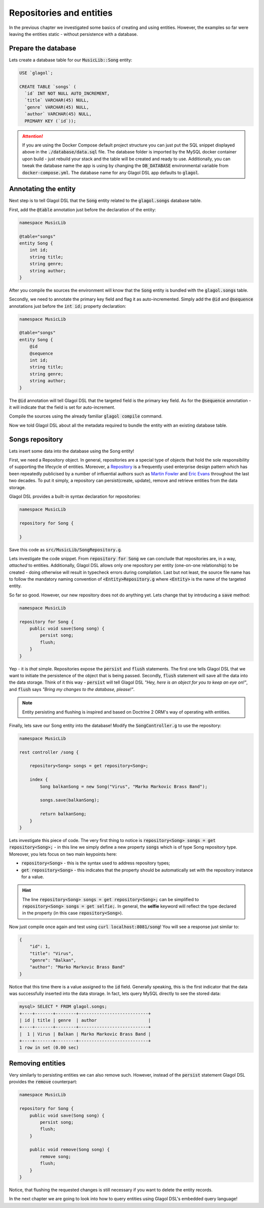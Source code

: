 .. _tutorial_persisting_entities:

Repositories and entities
=========================
In the previous chapter we investigated some basics of creating and using entities. However, the examples so far were leaving the entities static - without persistence with a database.

Prepare the database
--------------------
Lets create a database table for our :code:`MusicLib::Song` entity:

.. code-block:: sql

    USE `glagol`;

    CREATE TABLE `songs` (
      `id` INT NOT NULL AUTO_INCREMENT,
      `title` VARCHAR(45) NULL,
      `genre` VARCHAR(45) NULL,
      `author` VARCHAR(45) NULL,
      PRIMARY KEY (`id`));

.. attention::

    If you are using the Docker Compose default project structure you can just put the SQL snippet displayed above in the :code:`./database/data.sql` file. The database folder is imported by the MySQL docker container upon build - just rebuild your stack and the table will be created and ready to use. Additionally, you can tweak the database name the app is using by changing the :code:`DB_DATABASE` environmental variable from :code:`docker-compose.yml`. The database name for any Glagol DSL app defaults to :code:`glagol`.

Annotating the entity
---------------------
Next step is to tell Glagol DSL that the :code:`Song` entity related to the :code:`glagol.songs` database table.

First, add the :code:`@table` annotation just before the declaration of the entity:

.. code-block:: none

    namespace MusicLib

    @table="songs"
    entity Song {
        int id;
        string title;
        string genre;
        string author;
    }

After you compile the sources the environment will know that the :code:`Song` entity is bundled with the :code:`glagol.songs` table.

Secondly, we need to annotate the primary key field and flag it as auto-incremented. Simply add the :code:`@id` and :code:`@sequence` annotations just before the :code:`int id;` property declaration:

.. code-block:: none

    namespace MusicLib

    @table="songs"
    entity Song {
        @id
        @sequence
        int id;
        string title;
        string genre;
        string author;
    }

The :code:`@id` annotation will tell Glagol DSL that the targeted field is the primary key field. As for the :code:`@sequence` annotation - it will indicate that the field is set for auto-increment.

Compile the sources using the already familiar :code:`glagol compile` command.

Now we told Glagol DSL about all the metadata required to bundle the entity with an existing database table.

Songs repository
----------------
Lets insert some data into the database using the Song entity!

First, we need a Repository object. In general, repositories are a special type of objects that hold the sole responsibility of supporting the lifecycle of entities. Moreover, a `Repository <http://deviq.com/repository-pattern/>`_ is a frequently used enterprise design pattern which has been repeatedly publicised by a number of influential authors such as `Martin Fowler <https://martinfowler.com/eaaCatalog/repository.html>`_ and `Eric Evans <http://dddcommunity.org/uncategorized/toc/>`_ throughout the last two decades. To put it simply, a repository can persist(create, update), remove and retrieve entities from the data storage.

Glagol DSL provides a built-in syntax declaration for repositories:

.. code-block:: none

    namespace MusicLib

    repository for Song {

    }

Save this code as :code:`src/MusicLib/SongRepository.g`.

Lets investigate the code snippet. From :code:`repository for Song` we can conclude that repositories are, in a way, *attached* to entities. Additionally, Glagol DSL allows only one repository per entity (one-on-one relationship) to be created - doing otherwise will result in typecheck errors during compilation. Last but not least, the source file name has to follow the mandatory naming convention of :code:`<Entity>Repository.g` where :code:`<Entity>` is the name of the targeted entity.

So far so good. However, our new repository does not do anything yet. Lets change that by introducing a :code:`save` method:

.. code-block:: none

    namespace MusicLib

    repository for Song {
        public void save(Song song) {
            persist song;
            flush;
        }
    }

Yep - it is *that* simple. Repositories expose the :code:`persist` and :code:`flush` statements. The first one tells Glagol DSL that we want to initiate the persistence of the object that is being passed. Secondly, :code:`flush` statement will save all the data into the data storage. Think of it this way - :code:`persist` will tell Glagol DSL *"Hey, here is an object for you to keep an eye on!"*, and :code:`flush` says *"Bring my changes to the database, please!"*.

.. note::

    Entity persisting and flushing is inspired and based on Doctrine 2 ORM's way of operating with entities.

Finally, lets save our Song entity into the database! Modify the :code:`SongController.g` to use the repository:

.. code-block:: none

    namespace MusicLib

    rest controller /song {

        repository<Song> songs = get repository<Song>;

        index {
            Song balkanSong = new Song("Virus", "Marko Markovic Brass Band");

            songs.save(balkanSong);

            return balkanSong;
        }
    }

Lets investigate this piece of code. The very first thing to notice is :code:`repository<Song> songs = get repository<Song>;` - in this line we simply define a new property :code:`songs` which is of type Song repository type. Moreover, you lets focus on two main keypoints here:

- :code:`repository<Song>` - this is the syntax used to address repository types;
- :code:`get repository<Song>` - this indicates that the property should be automatically set with the repository instance for a value.

.. hint::

    The line :code:`repository<Song> songs = get repository<Song>;` can be simplified to :code:`repository<Song> songs = get selfie;`. In general, the **selfie** keyword will reflect the type declared in the property (in this case :code:`repository<Song>`).

Now just compile once again and test using :code:`curl localhost:8081/song`! You will see a response just similar to:

.. code-block:: json

    {
        "id": 1,
        "title": "Virus",
        "genre": "Balkan",
        "author": "Marko Markovic Brass Band"
    }

Notice that this time there is a value assigned to the :code:`id` field. Generally speaking, this is the first indicator that the data was successfully inserted into the data storage. In fact, lets query MySQL directly to see the stored data:

.. code-block:: console

    mysql> SELECT * FROM glagol.songs;
    +----+-------+--------+---------------------------+
    | id | title | genre  | author                    |
    +----+-------+--------+---------------------------+
    |  1 | Virus | Balkan | Marko Markovic Brass Band |
    +----+-------+--------+---------------------------+
    1 row in set (0.00 sec)

Removing entities
-----------------
Very similarly to persisting entities we can also remove such. However, instead of the :code:`persist` statement Glagol DSL provides the :code:`remove` counterpart:

.. code-block:: none

    namespace MusicLib

    repository for Song {
        public void save(Song song) {
            persist song;
            flush;
        }

        public void remove(Song song) {
            remove song;
            flush;
        }
    }

Notice, that flushing the requested changes is still necessary if you want to delete the entity records.

In the next chapter we are going to look into how to query entities using Glagol DSL's embedded query language!
